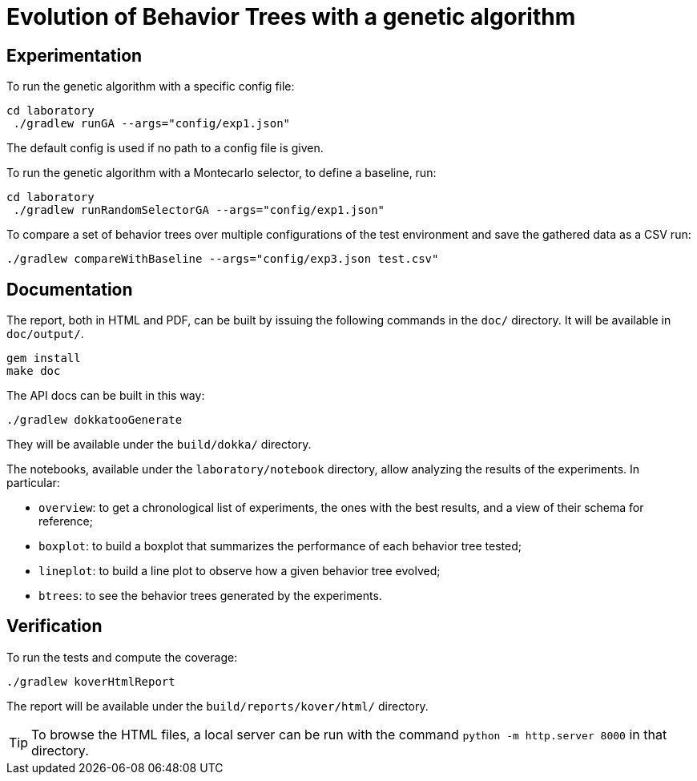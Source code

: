 = Evolution of Behavior Trees with a genetic algorithm

== Experimentation

To run the genetic algorithm with a specific config file:

[source, shell]
----
cd laboratory
 ./gradlew runGA --args="config/exp1.json"
----

The default config is used if no path to a config file is given.

To run the genetic algorithm with a Montecarlo selector, to define a baseline, run:

[source, shell]
----
cd laboratory
 ./gradlew runRandomSelectorGA --args="config/exp1.json"
----

To compare a set of behavior trees over multiple configurations of the test environment
and save the gathered data as a CSV run:

[source, shell]
----
./gradlew compareWithBaseline --args="config/exp3.json test.csv"
----

== Documentation

The report, both in HTML and PDF, can be built by issuing the following commands in the `doc/` directory. It will be available in `doc/output/`.

[source, shell]
----
gem install
make doc
----

The API docs can be built in this way:

[source, shell]
----
./gradlew dokkatooGenerate
----

They will be available under the `build/dokka/` directory.

The notebooks, available under the `laboratory/notebook` directory,
allow analyzing the results of the experiments.
In particular:

- `overview`: to get a chronological list of experiments, the ones with the best results, and a view of their schema for reference;
- `boxplot`: to build a boxplot that summarizes the performance of each behavior tree tested;
- `lineplot`: to build a line plot to observe how a given behavior tree evolved;
- `btrees`: to see the behavior trees generated by the experiments.

== Verification

To run the tests and compute the coverage:

[source, shell]
----
./gradlew koverHtmlReport
----

The report will be available under the `build/reports/kover/html/` directory.

[TIP]
====
To browse the HTML files, a local server can be run with the command `python -m http.server 8000` in that directory.
====
